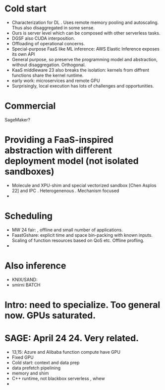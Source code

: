 * Cold start
- Characterization for DL \cite{juan_reducing_2023}. Uses remote memory pooling and autoscaling. Thus also disaggregated in some sense.
- Ours is server level which can be composed with other serverless tasks.
- DGSF also CUDA interposition. 
- Offloading of operational concerns.
- Special-purpose FaaS like ML inference: AWS Elastic Inference exposes its own API
- General purpose, so preserve the programming model and abstraction, without disaggregation. Orthogonal.
- KaaS middleware 23 also breaks the isolation: kernels from diffrent functions share the kernel runtime. 
- \cite{kim_gpu_2018} early work: microservices and remote GPU
- Surprisingly, local execution has lots of challenges and opportunities. 
  
* Commercial
SageMaker?

* Providing a FaaS-inspired abstraction with different deployment model (not isolated sandboxes)
- Molecule and XPU-shim and special vectorized sandbox [Chen Asplos 22] and IPC . Heterogenenous . Mechanism focused 
- 

* Scheduling
- MW 24 fair: \cite{}, offline and small number of applications.
- FaastGshare: explicit time and space bin-packing with known inputs. Scaling of function resources based on QoS etc. Offline profling. 
- 

* Also inference
- KNIX/SAND: \cite{satzke2020efficient}
- smirni \cite{ali2022optimizing} BATCH 

* Intro: need to specialize. Too general now. GPUs saturated. 

* SAGE: April 24 24. Very related. \cite{sage_zhao_towards_2024}
- 13,15: Azure and Alibaba function compute have GPU
- Fixed GPU
- Cold start: context and data prep
- data prefetch pipelining
- memory and shim
- C++ runtime, not blackbox serverless , whew
- 
